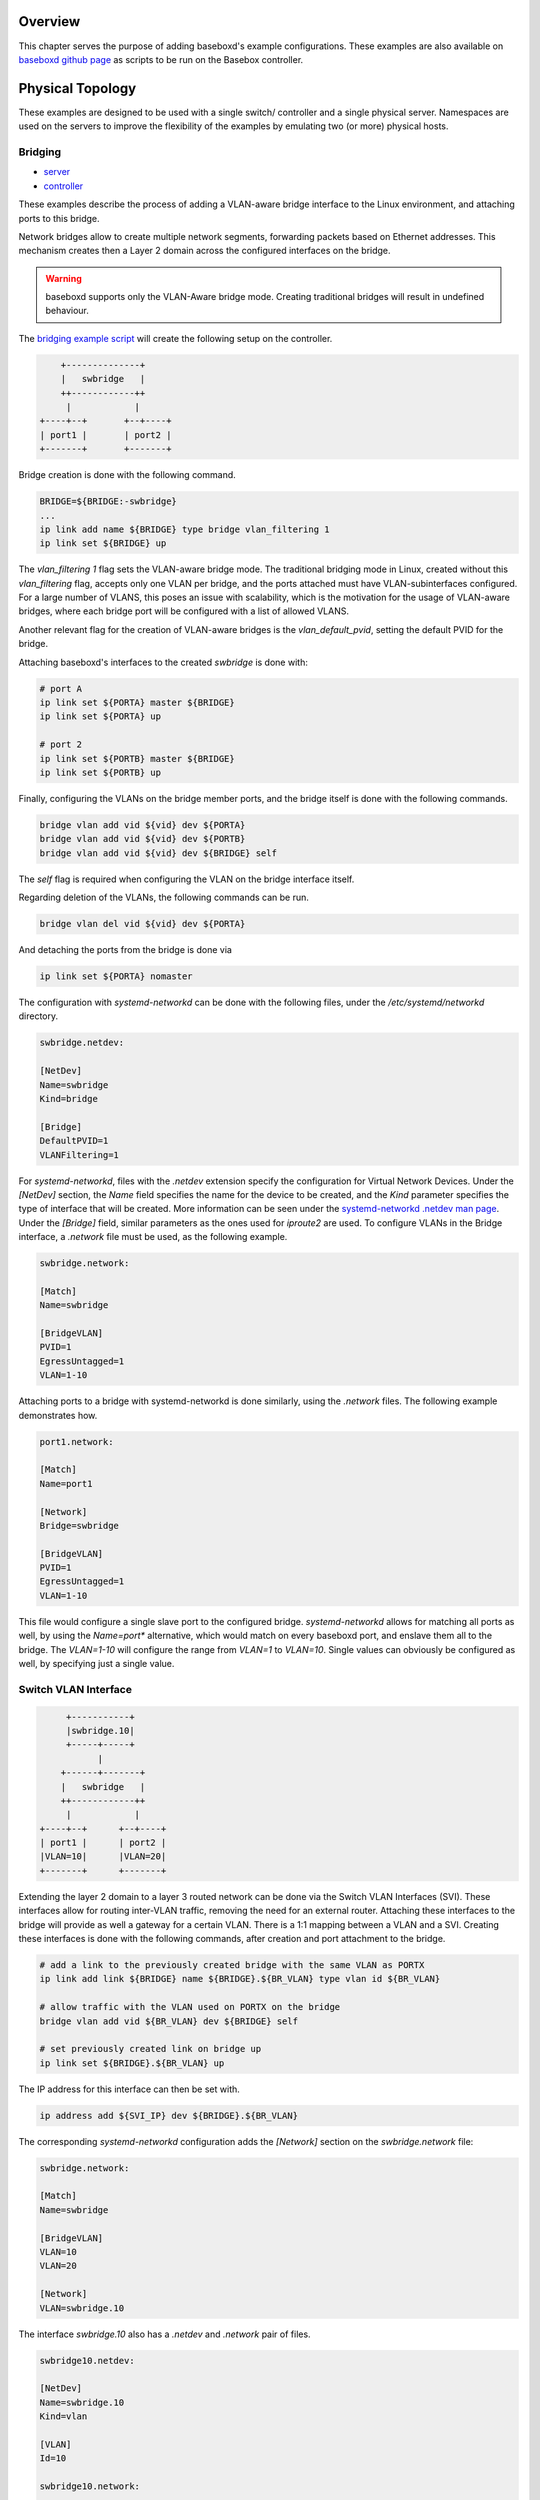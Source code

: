 .. _examples:

Overview
========

This chapter serves the purpose of adding baseboxd's example configurations. These examples are also available on 
`baseboxd github page <https://github.com/bisdn/basebox/tree/master/examples>`_ as scripts to be run on the Basebox controller.

Physical Topology
=================

These examples are designed to be used with a single switch/ controller and a single physical server. Namespaces are used on the servers to improve the flexibility of the examples by emulating two (or more) physical hosts.

Bridging
--------

* `server <https://github.com/bisdn/basebox/blob/master/examples/bridging/01-server>`_
* `controller <https://github.com/bisdn/basebox/blob/master/examples/bridging/01-controller>`_

These examples describe the process of adding a VLAN-aware bridge interface to the Linux environment, and attaching ports to this bridge.

Network bridges allow to create multiple network segments, forwarding packets based on Ethernet addresses. This mechanism creates then a Layer 2 domain across the configured interfaces on the bridge. 

.. warning:: baseboxd supports only the VLAN-Aware bridge mode. Creating traditional bridges will result in undefined behaviour.

The `bridging example script <https://github.com/bisdn/basebox/blob/master/examples/bridging/01-controller>`_ will create the following setup on the controller.

.. code-block:: bash

      +--------------+
      |   swbridge   |
      ++------------++
       |            |
  +----+--+       +--+----+
  | port1 |       | port2 |
  +-------+       +-------+

Bridge creation is done with the following command.

.. code-block:: bash
  
  BRIDGE=${BRIDGE:-swbridge}
  ...
  ip link add name ${BRIDGE} type bridge vlan_filtering 1
  ip link set ${BRIDGE} up

The `vlan_filtering 1` flag sets the VLAN-aware bridge mode. The traditional bridging mode in Linux, created without this `vlan_filtering` flag, accepts only one VLAN per bridge, and the ports attached must have VLAN-subinterfaces configured. For a large number of VLANS, this poses an issue with scalability, which is the motivation for the usage of VLAN-aware bridges, where each bridge port will be configured with a list of allowed VLANS. 

Another relevant flag for the creation of VLAN-aware bridges is the `vlan_default_pvid`, setting the default PVID for the bridge. 

Attaching baseboxd's interfaces to the created `swbridge` is done with:

.. code-block:: bash

  # port A
  ip link set ${PORTA} master ${BRIDGE}
  ip link set ${PORTA} up

  # port 2
  ip link set ${PORTB} master ${BRIDGE}
  ip link set ${PORTB} up

Finally, configuring the VLANs on the bridge member ports, and the bridge itself is done with the following commands.

.. code-block:: bash

    bridge vlan add vid ${vid} dev ${PORTA}
    bridge vlan add vid ${vid} dev ${PORTB}
    bridge vlan add vid ${vid} dev ${BRIDGE} self

The `self` flag is required when configuring the VLAN on the bridge interface itself.

Regarding deletion of the VLANs, the following commands can be run.

.. code-block:: bash

    bridge vlan del vid ${vid} dev ${PORTA}

And detaching the ports from the bridge is done via

.. code-block:: bash

    ip link set ${PORTA} nomaster

The configuration with `systemd-networkd` can be done with the following files, under the `/etc/systemd/networkd` directory.

.. code-block:: bash

  swbridge.netdev:

  [NetDev]
  Name=swbridge
  Kind=bridge
  
  [Bridge]
  DefaultPVID=1
  VLANFiltering=1

For `systemd-networkd`, files with the `.netdev` extension specify the configuration for Virtual Network Devices. Under the `[NetDev]` section, the `Name` field specifies the name for the device to be created, and the `Kind` parameter specifies the type of interface that will be created. More information can be seen under the `systemd-networkd .netdev man page <https://www.freedesktop.org/software/systemd/man/systemd.netdev.html#Supported%20netdev%20kinds>`_. Under the `[Bridge]` field, similar parameters as the ones used for `iproute2` are used. To configure VLANs in the Bridge interface, a `.network` file must be used, as the following example.

.. code-block:: bash

  swbridge.network:

  [Match]
  Name=swbridge
   
  [BridgeVLAN]
  PVID=1
  EgressUntagged=1
  VLAN=1-10

Attaching ports to a bridge with systemd-networkd is done similarly, using the `.network` files. The following example demonstrates how.

.. code-block:: bash

  port1.network:

  [Match]
  Name=port1
  
  [Network]
  Bridge=swbridge
  
  [BridgeVLAN]
  PVID=1
  EgressUntagged=1
  VLAN=1-10

This file would configure a single slave port to the configured bridge. `systemd-networkd` allows for matching all ports as well, by using the `Name=port*` alternative, which would match on every baseboxd port, and enslave them all to the bridge. The `VLAN=1-10` will configure the range from `VLAN=1` to `VLAN=10`. Single values can obviously be configured as well, by specifying just a single value.

.. todo:: add example output from bridge command, and flow tables

Switch VLAN Interface
---------------------

.. code-block:: bash

       +-----------+
       |swbridge.10|
       +-----+-----+
             |
      +------+-------+
      |   swbridge   |
      ++------------++
       |            |
  +----+--+      +--+----+
  | port1 |      | port2 |
  |VLAN=10|      |VLAN=20|
  +-------+      +-------+


Extending the layer 2 domain to a layer 3 routed network can be done via the Switch VLAN Interfaces (SVI). These interfaces allow for routing inter-VLAN traffic, removing the need for an external router. Attaching these interfaces to the bridge will provide as well a gateway for a certain VLAN. There is a 1:1 mapping between a VLAN and a SVI. Creating these interfaces is done with the following commands, after creation and port attachment to the bridge.

.. code-block:: bash

  # add a link to the previously created bridge with the same VLAN as PORTX
  ip link add link ${BRIDGE} name ${BRIDGE}.${BR_VLAN} type vlan id ${BR_VLAN}

  # allow traffic with the VLAN used on PORTX on the bridge
  bridge vlan add vid ${BR_VLAN} dev ${BRIDGE} self

  # set previously created link on bridge up
  ip link set ${BRIDGE}.${BR_VLAN} up

The IP address for this interface can then be set with.

.. code-block:: bash

  ip address add ${SVI_IP} dev ${BRIDGE}.${BR_VLAN}

The corresponding `systemd-networkd` configuration adds the `[Network]` section on the `swbridge.network` file:

.. code-block:: bash

   swbridge.network:

   [Match]
   Name=swbridge
       
   [BridgeVLAN]
   VLAN=10
   VLAN=20
       
   [Network]
   VLAN=swbridge.10

The interface `swbridge.10` also has a `.netdev` and `.network` pair of files.

.. code-block:: bash

  swbridge10.netdev:

  [NetDev]
  Name=swbridge.10
  Kind=vlan
   
  [VLAN]
  Id=10

  swbridge10.network:

  [Match]
  Name=swbridge.10
  
  [Network]
  Address=10.0.10.1/24

routing
------- 

As a L3-enabled SDN controller, baseboxd can be configured for routing purposes. Examples in this part are added to show how IP addresses (IPv4 and IPv6) and routes can be attached to certain interfaces. Managing static routes is done tipically via `iproute2` and `systemd-networkd`, and the following sections will describe this in more detail. For dynamic routing, BISDN adopted `FRRouting`, to support routing protocols such as BGP and OSPF. Further information can be seen in section :ref:`frrouting`.

IPv4
----

* `server <https://github.com/bisdn/basebox/blob/master/examples/routing/IPv4/01-server>`_
* `controller <https://github.com/bisdn/basebox/blob/master/examples/routing/IPv4/01-controller>`_

.. warning:: Configuring a Linux box to work as a router assumes that sysctl `net.ipv4.conf.all.forwarding=1`. BISDN Linux has this sysctl already enabled by default, but routing issues should be debugged first by checking the value for this config.

Adding an IP address to a baseboxd interface is done simply by

.. code-block:: bash
  
  ip link set ${PORT} up
  ip address add ${IPADDRESS} dev ${PORT}

Configuring a static route on the interface via `ip route`:

.. code-block:: bash
  
  ip route add ${DESTINATION_NETWORK}/${DESTINATION_MASK} dev ${PORT} via ${GATEWAY}

Route and IP address deletion is done via

.. code-block:: bash
  
  ip address del ${IPADDRESS} dev ${PORT}
  ip route del ${DESTINATION_NETWORK}/${DESTINATION_MASK} dev ${PORT} via ${GATEWAY}

IPv4 routing in `systemd-networkd` is done using the `[Network]` and `[Route]` sections to the port `.network` file. In the `[Route]` section, the `Gateway=` section *must* be present in the case when DHCP is not used.

.. code-block:: bash

  port1.network:

  [Match]
  Name=${PORT}
   
  [Network]
  Address=${IPADDRESS}

  [Route]
  Gateway=${GATEWAY}
  Destination=${DESTINATION_NETWORK}/${DESTINATION_MASK}

IPv6
----

* `server <https://github.com/bisdn/basebox/blob/master/examples/routing/IPv6/01-server>`_
* `controller <https://github.com/bisdn/basebox/blob/master/examples/routing/IPv6/01-controller>`_

IPv6 is supported natively in BISDN Linux and baseboxd. It provides simpler network provisioning mechanism, due to address auto-configuration and the advantage of building more recent and stable networks. 

IPv6 addresses are composed of 128 bits, separated by eight groups of four hexadecimal digits, for example:

.. code-block:: bash
  
  FE80:0000:0000:0000:0202:B3FF:FE1E:8329 : long version
  FE80::202:B3FF:FE1E:8329 : short version

Prefixes for IPv6 addresses can then be represented similarly to network masks in IPv4, with the notation `<ip adddress>/<prefix>`, where this prefix is an integer between 1-128. Despite having the possibility of configuring prefixes with this entire range, many of the IPv6 advantages brings, like address auto-configuration works solely with the /64 prefix.

There are some specific reserved network addresses, like the `fe80::/10` address family. This block is reserved to be used in Link-Local Unicast addresses, and, in combination with the MAC address of an interface is used to generate a non-routable address used to exchange Router and Neighbor Advertisements, for example.

Similarly to IPv4, there are also some Linux `sysctls` present to control IPv6 behaviour. The forwarding sysctl, `net.ipv6.conf.all.forwarding`, is in BISDN Linux as well `1`, allowing for the switch to forward IPv6 packets. This affects as well the `net.ipv6.conf.<interface>.accept_ra` sysctl, since routers are not designed to accept Router Advertisements, and using them to configure the IPv6 address. Router advertisements (RA) are the periodically transmitted messages upon reception of Router Solicitations sent by hosts. The host then used the information present in these RA messages, like the prefixes and network parameters to auto-configure the addresses on the links and default gateway.

Configuring IPv6 addresses in BISDN Linux, using `iproute2` is done via the following commands

.. code-block:: bash
  
  ip link set ${PORT} up
  ip address add ${IPADDRESS} dev ${PORT}

Configuring the router to transmit RA messages is possible in several ways. One of the supported ways to transmit these messages is via the `Router Advertisement Deamon (radvd)`. The configuration file for this daemon is present on `/etc/radvd.conf`.

.. code-block:: bash

  /etc/radvd.conf:

  interface ${PORT}
  {
          AdvSendAdvert on;
          MinRtrAdvInterval 30;
          MaxRtrAdvInterval 100;
          prefix 2003:db8:1:0::/64
          {
                  AdvOnLink on;
                  AdvAutonomous on;
                  AdvRouterAddr off;
          };
  };

This configuration example selects the `interface` where to send the advertisements on, and the `prefix` it should announce. The interval between each message can also be fine tuned. Further documentation on this tool can be found in `here <https://linux.die.net/man/5/radvd.conf>`_.

Adding a static IPv6 route is done via 

.. code-block:: bash
  
  ip route add ${DESTINATION_NETWORK}/${DESTINATION_MASK} dev ${PORT} via ${GATEWAY}

So, addition and deletion of IP addresses and routes follow the same workflow as in the IPv4 case. In order to check the configured IPv6 routes, the following command must be run

.. code-block:: bash
  
  ip -6 route list

Adding the `-4/6` argument to the call allows to show only the desired routes/ addresses by IP protocol.

For 'systemd-networkd' the configuration file is done the same way.
